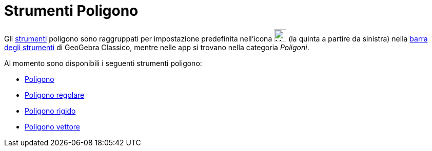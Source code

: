 = Strumenti Poligono
:page-en: tools/Polygon_Tools
ifdef::env-github[:imagesdir: /it/modules/ROOT/assets/images]

Gli xref:/Strumenti.adoc[strumenti] poligono sono raggruppati per impostazione predefinita nell'icona
image:24px-Mode_polygon.svg.png[Mode polygon.svg,width=24,height=24] (la quinta a partire da sinistra) nella
xref:/Barra_degli_strumenti.adoc[barra degli strumenti] di GeoGebra Classico, mentre nelle app si trovano nella categoria _Poligoni_.  

Al momento sono disponibili i seguenti strumenti poligono:

* xref:/tools/Poligono.adoc[Poligono]
* xref:/tools/Poligono_regolare.adoc[Poligono regolare]
* xref:/tools/Poligono_rigido.adoc[Poligono rigido]
* xref:/tools/Poligono_vettore.adoc[Poligono vettore]
